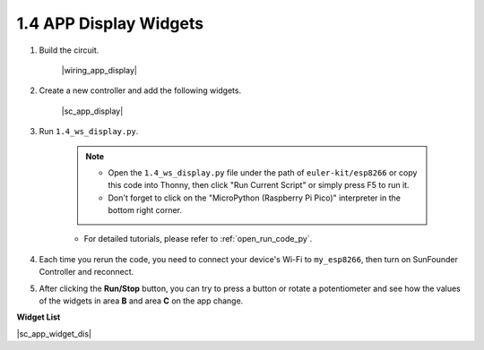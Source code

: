 1.4 APP Display Widgets
===========================

#. Build the circuit.

    |wiring_app_display|

#. Create a new controller and add the following widgets.

    |sc_app_display|


#. Run ``1.4_ws_display.py``.

    .. note::

        * Open the ``1.4_ws_display.py`` file under the path of ``euler-kit/esp8266`` or copy this code into Thonny, then click "Run Current Script" or simply press F5 to run it.

        * Don't forget to click on the "MicroPython (Raspberry Pi Pico)" interpreter in the bottom right corner. 

    * For detailed tutorials, please refer to :ref:`open_run_code_py`.


#. Each time you rerun the code, you need to connect your device's Wi-Fi to ``my_esp8266``, then turn on SunFounder Controller and reconnect.
#. After clicking the **Run/Stop** button, you can try to press a button or rotate a potentiometer and see how the values of the widgets in area **B** and area **C** on the app change.


**Widget List**

|sc_app_widget_dis|